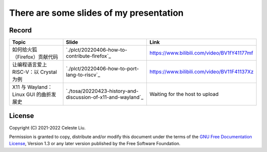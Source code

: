 There are some slides of my presentation
========================================

Record
------

+-------------------------------------------------+---------------------------------------------------------------+-------------------------------------------------+
| Topic                                           | Slide                                                         | Link                                            |
+=================================================+===============================================================+=================================================+
| 如何给火狐（Firefox）贡献代码                   | `./plct/20220406-how-to-contribute-firefox`_                  | https://www.bilibili.com/video/BV1fY41177mf     |
+-------------------------------------------------+---------------------------------------------------------------+-------------------------------------------------+
| 让编程语言爱上 RISC-V：以 Crystal 为例          | `./plct/20220406-how-to-port-lang-to-riscv`_                  | https://www.bilibili.com/video/BV11F41137Xz     |
+-------------------------------------------------+---------------------------------------------------------------+-------------------------------------------------+
| X11 与 Wayland：Linux GUI 的曲折发展史          | `./tosa/20220423-history-and-discussion-of-x11-and-wayland`_  | Waiting for the host to upload                  |
+-------------------------------------------------+---------------------------------------------------------------+-------------------------------------------------+

License
-------

Copyright (C) 2021-2022 Celeste Liu.

Permission is granted to copy, distribute and/or modify this document
under the terms of the `GNU Free Documentation License <https://www.gnu.org/licenses/fdl.html>`_, Version 1.3 or
any later version published by the Free Software Foundation.
